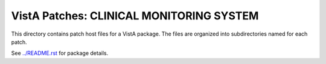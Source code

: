 =========================================
VistA Patches: CLINICAL MONITORING SYSTEM
=========================================

This directory contains patch host files for a VistA package.
The files are organized into subdirectories named for each patch.

See `<../README.rst>`__ for package details.
